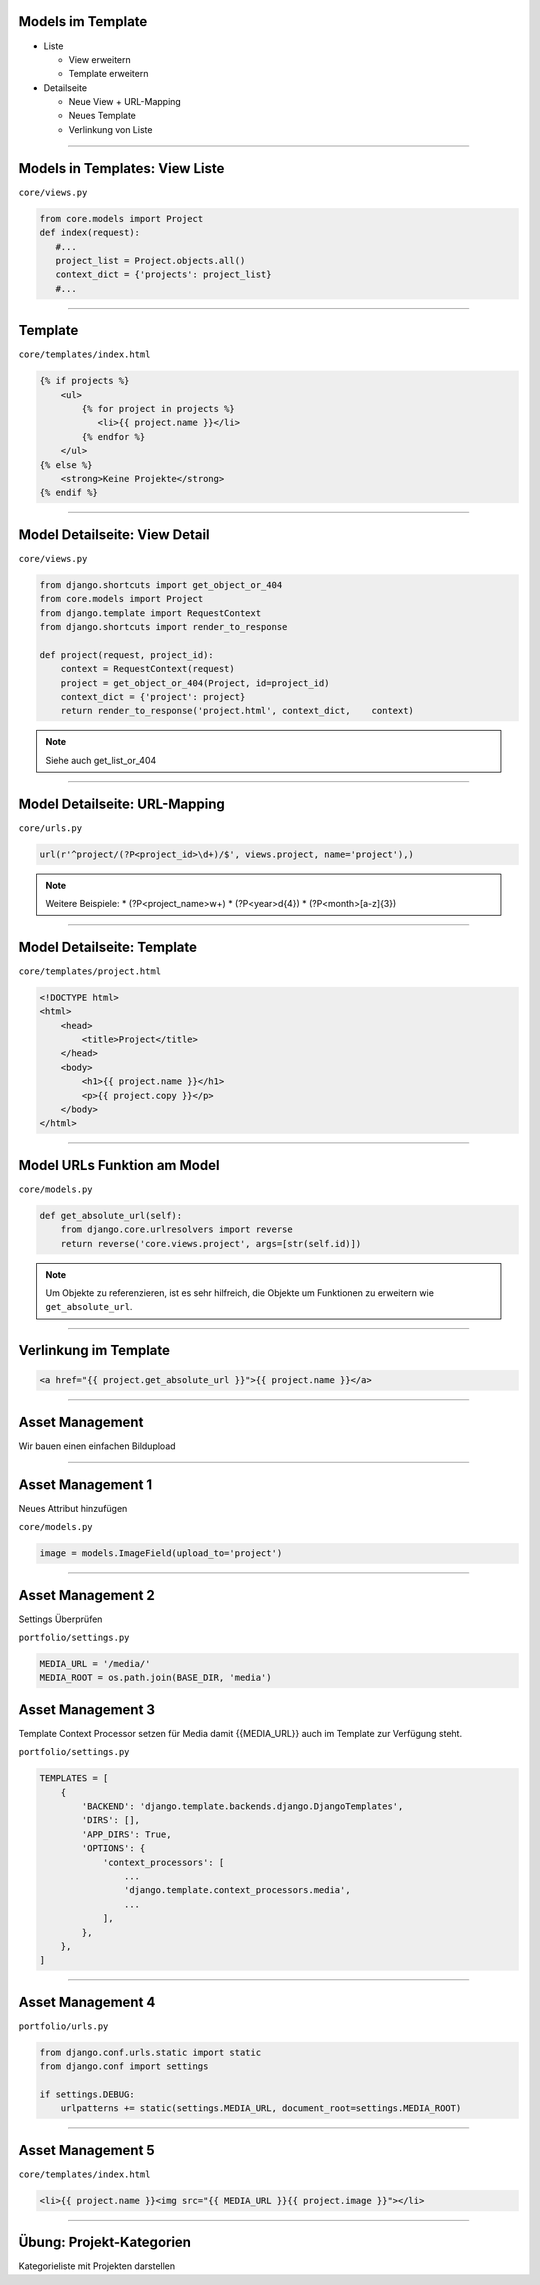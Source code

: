 Models im Template
-------------------

* Liste

  * View erweitern
  * Template erweitern

* Detailseite

  * Neue View + URL-Mapping
  * Neues Template
  * Verlinkung von Liste


----


Models in Templates: View Liste
-------------------------------

``core/views.py``

.. code-block:: python

   from core.models import Project
   def index(request):
      #...
      project_list = Project.objects.all()
      context_dict = {'projects': project_list}
      #...
   
----

Template
---------------------------

``core/templates/index.html``

.. code-block:: html

   {% if projects %}
       <ul>
           {% for project in projects %}
              <li>{{ project.name }}</li>
           {% endfor %}
       </ul>
   {% else %}
       <strong>Keine Projekte</strong>
   {% endif %}



----

Model Detailseite: View Detail
------------------------------

``core/views.py``

.. code-block:: python

   from django.shortcuts import get_object_or_404
   from core.models import Project
   from django.template import RequestContext
   from django.shortcuts import render_to_response
      
   def project(request, project_id):
       context = RequestContext(request)
       project = get_object_or_404(Project, id=project_id)
       context_dict = {'project': project}
       return render_to_response('project.html', context_dict,    context)

.. note::
   Siehe auch get_list_or_404


----

Model Detailseite: URL-Mapping
-------------------------------

``core/urls.py``

.. code-block:: python

    url(r'^project/(?P<project_id>\d+)/$', views.project, name='project'),) 

.. note::
   Weitere Beispiele: 
   * (?P<project_name>\w+)
   * (?P<year>\d{4})
   * (?P<month>[a-z]{3})


----


Model Detailseite: Template
---------------------------

``core/templates/project.html``

.. code-block:: html

   <!DOCTYPE html>
   <html>
       <head>
           <title>Project</title>
       </head>   
       <body>
           <h1>{{ project.name }}</h1>
           <p>{{ project.copy }}</p>           
       </body>
   </html>

----


Model URLs Funktion am Model
-----------------------------

``core/models.py``

.. code-block:: python

   def get_absolute_url(self):
       from django.core.urlresolvers import reverse
       return reverse('core.views.project', args=[str(self.id)])

.. note::
   Um Objekte zu referenzieren, ist es sehr hilfreich, die Objekte um Funktionen zu erweitern wie ``get_absolute_url``.  


----

Verlinkung im Template
----------------------


.. code-block:: html

   <a href="{{ project.get_absolute_url }}">{{ project.name }}</a>

----


Asset Management
----------------

Wir bauen einen einfachen Bildupload 

----

Asset Management 1
------------------

Neues Attribut hinzufügen

``core/models.py``

.. code-block:: python

    image = models.ImageField(upload_to='project')
       
----

Asset Management 2
------------------

Settings Überprüfen

``portfolio/settings.py``

.. code-block:: python

   MEDIA_URL = '/media/'
   MEDIA_ROOT = os.path.join(BASE_DIR, 'media')
   
   
Asset Management 3
------------------

Template Context Processor setzen für Media damit {{MEDIA_URL}} auch im Template zur Verfügung steht.

``portfolio/settings.py``

.. code-block:: python

   TEMPLATES = [
       {
           'BACKEND': 'django.template.backends.django.DjangoTemplates',
           'DIRS': [],
           'APP_DIRS': True,
           'OPTIONS': {
               'context_processors': [
                   ...
                   'django.template.context_processors.media',
                   ...
               ],
           },
       },
   ]   
   
   
   

----
   
Asset Management 4
------------------

``portfolio/urls.py``

.. code-block:: python

   from django.conf.urls.static import static
   from django.conf import settings

   if settings.DEBUG:
       urlpatterns += static(settings.MEDIA_URL, document_root=settings.MEDIA_ROOT)
   
   
----   


Asset Management 5
------------------

``core/templates/index.html``

.. code-block:: html


    <li>{{ project.name }}<img src="{{ MEDIA_URL }}{{ project.image }}"></li>
       
       
   
----

Übung: Projekt-Kategorien
-------------------------

Kategorieliste mit Projekten darstellen